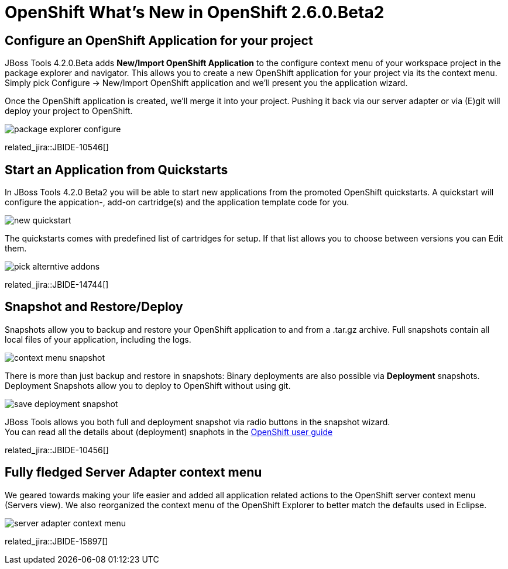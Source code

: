 = OpenShift What's New in OpenShift 2.6.0.Beta2
:page-layout: whatsnew
:page-component_id: openshift
:page-component_version: 2.6.0.Beta2
:page-product_id: jbt_core 
:page-product_version: 4.2.0.Beta2

== Configure an OpenShift Application for your project 
JBoss Tools 4.2.0.Beta adds *New/Import OpenShift Application* to the configure context menu of your workspace project in the package explorer and navigator. 
This allows you to create a new OpenShift application for your project via its the context menu. 
Simply pick Configure -> New/Import OpenShift application and we'll present you the application wizard.
 
Once the OpenShift application is created, we'll merge it into your project. 
Pushing it back via our server adapter or via (E)git will deploy your project to OpenShift.

image:./images/package-explorer-configure.png[]

related_jira::JBIDE-10546[]

== Start an Application from Quickstarts

In JBoss Tools 4.2.0 Beta2 you will be able to start new applications from the promoted OpenShift quickstarts. 
A quickstart will configure the appication-, add-on cartridge(s) and the application template code for you. 

image::./images/new-quickstart.png[]

The quickstarts comes with predefined list of cartridges for setup. If that list allows you to choose between versions you can Edit them.

image::./images/pick-alterntive-addons.png[]

related_jira::JBIDE-14744[]

== Snapshot and Restore/Deploy

Snapshots allow you to backup and restore your OpenShift application to and from a .tar.gz archive. Full snapshots contain all local files of your application, including the logs. 

image::./images/context-menu-snapshot.png[]

There is more than just backup and restore in snapshots: Binary deployments are also possible via *Deployment* snapshots. 
Deployment Snapshots allow you to deploy to OpenShift without using git.

image::./images/save-deployment-snapshot.png[]

JBoss Tools allows you both full and deployment snapshot via radio buttons in the snapshot wizard. +
You can read all the details about (deployment) snaphots in the https://access.redhat.com/site/documentation/en-US/OpenShift_Online/2.0/html/User_Guide/chap-Application_Backup_and_Restoration_with_Snapshots.html[OpenShift user guide]

related_jira::JBIDE-10456[]

== Fully fledged Server Adapter context menu

We geared towards making your life easier and added all application related actions to the OpenShift server context menu (Servers view).
We also reorganized the context menu of the OpenShift Explorer to better match the defaults used in Eclipse.

image::./images/server-adapter-context-menu.png[]

related_jira::JBIDE-15897[]



